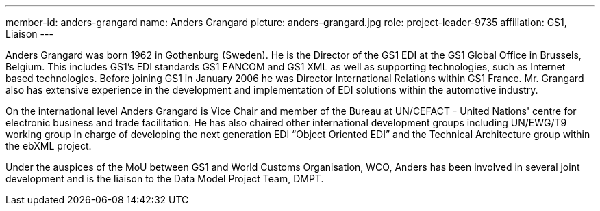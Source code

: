 ---
member-id: anders-grangard
name: Anders Grangard
picture: anders-grangard.jpg
role: project-leader-9735
affiliation: GS1, Liaison
---

Anders Grangard was born 1962 in Gothenburg (Sweden). He is the Director of the GS1 EDI at the GS1 Global Office in Brussels, Belgium. This includes GS1's EDI standards GS1 EANCOM and GS1 XML as well as supporting technologies, such as Internet based technologies. Before joining GS1 in January 2006 he was Director International Relations within GS1 France. Mr. Grangard also has extensive experience in the development and implementation of EDI solutions within the automotive industry.

On the international level Anders Grangard is Vice Chair and member of the Bureau at UN/CEFACT - United Nations' centre for electronic business and trade facilitation. He has also chaired other international development groups including UN/EWG/T9 working group in charge of developing the next generation EDI "`Object Oriented EDI`" and the Technical Architecture group within the ebXML project.

Under the auspices of the MoU between GS1 and World Customs Organisation, WCO, Anders has been involved in several joint development and is the liaison to the Data Model Project Team, DMPT.
